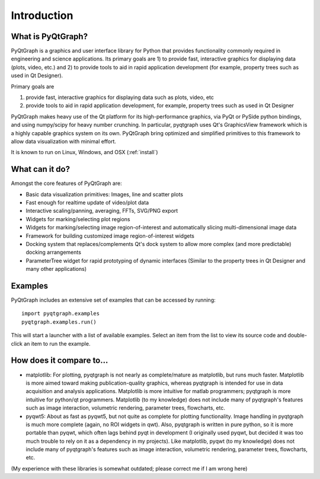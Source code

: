 Introduction
============



What is PyQtGraph?
------------------

PyQtGraph is a graphics and user interface library for Python that provides functionality commonly required in engineering and science applications. Its primary goals are 1) to provide fast, interactive graphics for displaying data (plots, video, etc.) and 2) to provide tools to aid in rapid application development (for example, property trees such as used in Qt Designer).

Primary goals are 

#. provide fast, interactive graphics for displaying data such as plots, video, etc 
#. provide tools to aid in rapid application development, for example, property trees such as used in Qt Designer

PyQtGraph makes heavy use of the Qt platform for its high-performance graphics, via PyQt or PySide python bindings, and using numpy/scipy for heavy number crunching. In particular, pyqtgraph uses Qt's GraphicsView framework which is a highly capable graphics system on its own. PyQtGraph bring optimized and simplified primitives to this framework to allow data visualization with minimal effort. 

It is known to run on Linux, Windows, and OSX (:ref:`install`)


What can it do?
---------------

Amongst the core features of PyQtGraph are:

* Basic data visualization primitives: Images, line and scatter plots
* Fast enough for realtime update of video/plot data
* Interactive scaling/panning, averaging, FFTs, SVG/PNG export
* Widgets for marking/selecting plot regions
* Widgets for marking/selecting image region-of-interest and automatically slicing multi-dimensional image data
* Framework for building customized image region-of-interest widgets
* Docking system that replaces/complements Qt's dock system to allow more complex (and more predictable) docking arrangements
* ParameterTree widget for rapid prototyping of dynamic interfaces (Similar to the property trees in Qt Designer and many other applications)


.. _examples:

Examples
--------

PyQtGraph includes an extensive set of examples that can be accessed by running::
    
    import pyqtgraph.examples
    pyqtgraph.examples.run()

This will start a launcher with a list of available examples. Select an item from the list to view its source code and double-click an item to run the example.


How does it compare to...
-------------------------

* matplotlib: For plotting, pyqtgraph is not nearly as complete/mature as matplotlib, but runs much faster. Matplotlib is more aimed toward making publication-quality graphics, whereas pyqtgraph is intended for use in data acquisition and analysis applications. Matplotlib is more intuitive for matlab programmers; pyqtgraph is more intuitive for python/qt programmers. Matplotlib (to my knowledge) does not include many of pyqtgraph's features such as image interaction, volumetric rendering, parameter trees, flowcharts, etc.

* pyqwt5: About as fast as pyqwt5, but not quite as complete for plotting functionality. Image handling in pyqtgraph is much more complete (again, no ROI widgets in qwt). Also, pyqtgraph is written in pure python, so it is more portable than pyqwt, which often lags behind pyqt in development (I originally used pyqwt, but decided it was too much trouble to rely on it as a dependency in my projects). Like matplotlib, pyqwt (to my knowledge) does not include many of pyqtgraph's features such as image interaction, volumetric rendering, parameter trees, flowcharts, etc.

(My experience with these libraries is somewhat outdated; please correct me if I am wrong here)
